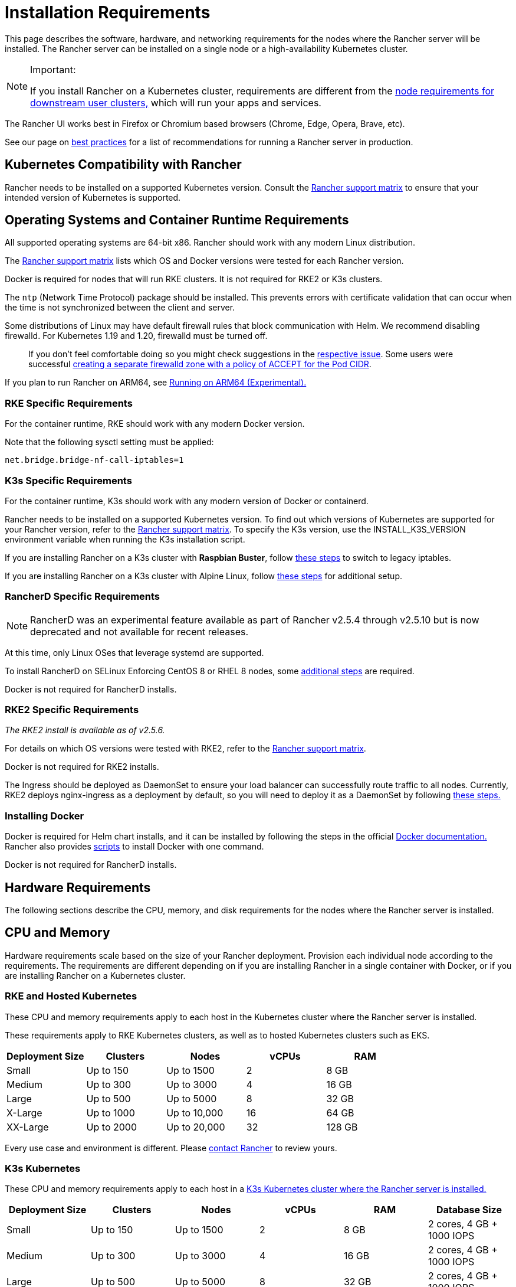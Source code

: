 = Installation Requirements
:description: Learn the node requirements for each node running Rancher server when you’re configuring  Rancher to run either in a Docker or Kubernetes setup

This page describes the software, hardware, and networking requirements for the nodes where the Rancher server will be installed. The Rancher server can be installed on a single node or a high-availability Kubernetes cluster.

[NOTE]
.Important:
====

If you install Rancher on a Kubernetes cluster, requirements are different from the xref:../../../how-to-guides/new-user-guides/kubernetes-clusters-in-rancher-setup/node-requirements-for-rancher-managed-clusters.adoc[node requirements for downstream user clusters,] which will run your apps and services.
====


The Rancher UI works best in Firefox or Chromium based browsers (Chrome, Edge, Opera, Brave, etc).

See our page on xref:../../../reference-guides/best-practices/rancher-server/tips-for-running-rancher.adoc[best practices] for a list of recommendations for running a Rancher server in production.

== Kubernetes Compatibility with Rancher

Rancher needs to be installed on a supported Kubernetes version. Consult the https://www.suse.com/suse-rancher/support-matrix/all-supported-versions/rancher-v2-5-16/[Rancher support matrix] to ensure that your intended version of Kubernetes is supported.

== Operating Systems and Container Runtime Requirements

All supported operating systems are 64-bit x86. Rancher should work with any modern Linux distribution.

The https://www.suse.com/suse-rancher/support-matrix/all-supported-versions/rancher-v2-5-16/[Rancher support matrix] lists which OS and Docker versions were tested for each Rancher version.

Docker is required for nodes that will run RKE clusters. It is not required for RKE2 or K3s clusters.

The `ntp` (Network Time Protocol) package should be installed. This prevents errors with certificate validation that can occur when the time is not synchronized between the client and server.

Some distributions of Linux may have default firewall rules that block communication with Helm. We recommend disabling firewalld. For Kubernetes 1.19 and 1.20, firewalld must be turned off.

____
If you don't feel comfortable doing so you might check suggestions in the https://github.com/rancher/rancher/issues/28840[respective issue]. Some users were successful https://github.com/rancher/rancher/issues/28840#issuecomment-787404822[creating a separate firewalld zone with a policy of ACCEPT for the Pod CIDR].
____

If you plan to run Rancher on ARM64, see xref:../advanced-options/enable-experimental-features/rancher-on-arm64.adoc[Running on ARM64 (Experimental).]

=== RKE Specific Requirements

For the container runtime, RKE should work with any modern Docker version.

Note that the following sysctl setting must be applied:

----
net.bridge.bridge-nf-call-iptables=1
----

=== K3s Specific Requirements

For the container runtime, K3s should work with any modern version of Docker or containerd.

Rancher needs to be installed on a supported Kubernetes version. To find out which versions of Kubernetes are supported for your Rancher version, refer to the https://www.suse.com/suse-rancher/support-matrix/all-supported-versions/rancher-v2-5-16/[Rancher support matrix]. To specify the K3s version, use the INSTALL_K3S_VERSION environment variable when running the K3s installation script.

If you are installing Rancher on a K3s cluster with *Raspbian Buster*, follow https://rancher.com/docs/k3s/latest/en/advanced/#enabling-legacy-iptables-on-raspbian-buster[these steps] to switch to legacy iptables.

If you are installing Rancher on a K3s cluster with Alpine Linux, follow https://rancher.com/docs/k3s/latest/en/advanced/#additional-preparation-for-alpine-linux-setup[these steps] for additional setup.

=== RancherD Specific Requirements

NOTE: RancherD was an experimental feature available as part of Rancher v2.5.4 through v2.5.10 but is now deprecated and not available for recent releases.

At this time, only Linux OSes that leverage systemd are supported.

To install RancherD on SELinux Enforcing CentOS 8 or RHEL 8 nodes, some <<rancherd-on-selinux-enforcing-centos-8-or-rhel-8-nodes,additional steps>> are required.

Docker is not required for RancherD installs.

=== RKE2 Specific Requirements

_The RKE2 install is available as of v2.5.6._

For details on which OS versions were tested with RKE2, refer to the https://www.suse.com/suse-rancher/support-matrix/all-supported-versions/rancher-v2-5-16/[Rancher support matrix].

Docker is not required for RKE2 installs.

The Ingress should be deployed as DaemonSet to ensure your load balancer can successfully route traffic to all nodes. Currently, RKE2 deploys nginx-ingress as a deployment by default, so you will need to deploy it as a DaemonSet by following link:../../../how-to-guides/new-user-guides/kubernetes-cluster-setup/rke2-for-rancher.adoc#5-configure-nginx-to-be-a-daemonset[these steps.]

=== Installing Docker

Docker is required for Helm chart installs, and it can be installed by following the steps in the official https://docs.docker.com/[Docker documentation.] Rancher also provides xref:install-docker.adoc[scripts] to install Docker with one command.

Docker is not required for RancherD installs.

== Hardware Requirements

The following sections describe the CPU, memory, and disk requirements for the nodes where the Rancher server is installed.

== CPU and Memory

Hardware requirements scale based on the size of your Rancher deployment. Provision each individual node according to the requirements. The requirements are different depending on if you are installing Rancher in a single container with Docker, or if you are installing Rancher on a Kubernetes cluster.

=== RKE and Hosted Kubernetes

These CPU and memory requirements apply to each host in the Kubernetes cluster where the Rancher server is installed.

These requirements apply to RKE Kubernetes clusters, as well as to hosted Kubernetes clusters such as EKS.

|===
| Deployment Size | Clusters | Nodes | vCPUs | RAM

| Small
| Up to 150
| Up to 1500
| 2
| 8 GB

| Medium
| Up to 300
| Up to 3000
| 4
| 16 GB

| Large
| Up to 500
| Up to 5000
| 8
| 32 GB

| X-Large
| Up to 1000
| Up to 10,000
| 16
| 64 GB

| XX-Large
| Up to 2000
| Up to 20,000
| 32
| 128 GB
|===

Every use case and environment is different. Please https://rancher.com/contact/[contact Rancher] to review yours.

=== K3s Kubernetes

These CPU and memory requirements apply to each host in a xref:../install-upgrade-on-a-kubernetes-cluster/install-upgrade-on-a-kubernetes-cluster.adoc[K3s Kubernetes cluster where the Rancher server is installed.]

|===
| Deployment Size | Clusters | Nodes | vCPUs | RAM | Database Size

| Small
| Up to 150
| Up to 1500
| 2
| 8 GB
| 2 cores, 4 GB + 1000 IOPS

| Medium
| Up to 300
| Up to 3000
| 4
| 16 GB
| 2 cores, 4 GB + 1000 IOPS

| Large
| Up to 500
| Up to 5000
| 8
| 32 GB
| 2 cores, 4 GB + 1000 IOPS

| X-Large
| Up to 1000
| Up to 10,000
| 16
| 64 GB
| 2 cores, 4 GB + 1000 IOPS

| XX-Large
| Up to 2000
| Up to 20,000
| 32
| 128 GB
| 2 cores, 4 GB + 1000 IOPS
|===

Every use case and environment is different. Please https://rancher.com/contact/[contact Rancher] to review yours.

=== RancherD

NOTE: RancherD was an experimental feature available as part of Rancher v2.5.4 through v2.5.10 but is now deprecated and not available for recent releases.

These CPU and memory requirements apply to each instance with RancherD installed. Minimum recommendations are outlined here.

|===
| Deployment Size | Clusters | Nodes | vCPUs | RAM

| Small
| Up to 5
| Up to 50
| 2
| 5 GB

| Medium
| Up to 15
| Up to 200
| 3
| 9 GB
|===

=== RKE2 Kubernetes

These CPU and memory requirements apply to each instance with RKE2 installed. Minimum recommendations are outlined here.

|===
| Deployment Size | Clusters | Nodes | vCPUs | RAM

| Small
| Up to 5
| Up to 50
| 2
| 5 GB

| Medium
| Up to 15
| Up to 200
| 3
| 9 GB
|===

=== Docker

These CPU and memory requirements apply to a host with a xref:../other-installation-methods/rancher-on-a-single-node-with-docker/rancher-on-a-single-node-with-docker.adoc[single-node] installation of Rancher.

|===
| Deployment Size | Clusters | Nodes | vCPUs | RAM

| Small
| Up to 5
| Up to 50
| 1
| 4 GB

| Medium
| Up to 15
| Up to 200
| 2
| 8 GB
|===

== Ingress

Each node in the Kubernetes cluster that Rancher is installed on should run an Ingress.

The Ingress should be deployed as DaemonSet to ensure your load balancer can successfully route traffic to all nodes.

For RKE, K3s and RancherD installations, you don't have to install the Ingress manually because it is installed by default.

For hosted Kubernetes clusters (EKS, GKE, AKS) and RKE2  installations, you will need to set up the ingress.

=== Ingress for RKE2

Currently, RKE2 deploys nginx-ingress as a deployment by default, so you will need to deploy it as a DaemonSet by following link:../../../how-to-guides/new-user-guides/kubernetes-cluster-setup/rke2-for-rancher.adoc#5-configure-nginx-to-be-a-daemonset[these steps.]

=== Ingress for EKS

For an example of how to deploy an nginx-ingress-controller with a LoadBalancer service, refer to link:../install-upgrade-on-a-kubernetes-cluster/rancher-on-amazon-eks.adoc#5-install-an-ingress[this section.]

== Disks

Rancher performance depends on etcd in the cluster performance. To ensure optimal speed, we recommend always using SSD disks to back your Rancher management Kubernetes cluster. On cloud providers, you will also want to use the minimum size that allows the maximum IOPS. In larger clusters, consider using dedicated storage devices for etcd data and wal directories.

== Networking Requirements

This section describes the networking requirements for the node(s) where the Rancher server is installed.

=== Node IP Addresses

Each node used should have a static IP configured, regardless of whether you are installing Rancher on a single node or on an HA cluster. In case of DHCP, each node should have a DHCP reservation to make sure the node gets the same IP allocated.

=== Port Requirements

To operate properly, Rancher requires a number of ports to be open on Rancher nodes and on downstream Kubernetes cluster nodes. xref:port-requirements.adoc[Port Requirements] lists all the necessary ports for Rancher and Downstream Clusters for the different cluster types.

== RancherD on SELinux Enforcing CentOS 8 or RHEL 8 Nodes

Before installing Rancher on SELinux Enforcing CentOS 8 nodes or RHEL 8 nodes, you must install `container-selinux` and `iptables`:

----
sudo yum install iptables
sudo yum install container-selinux
----
